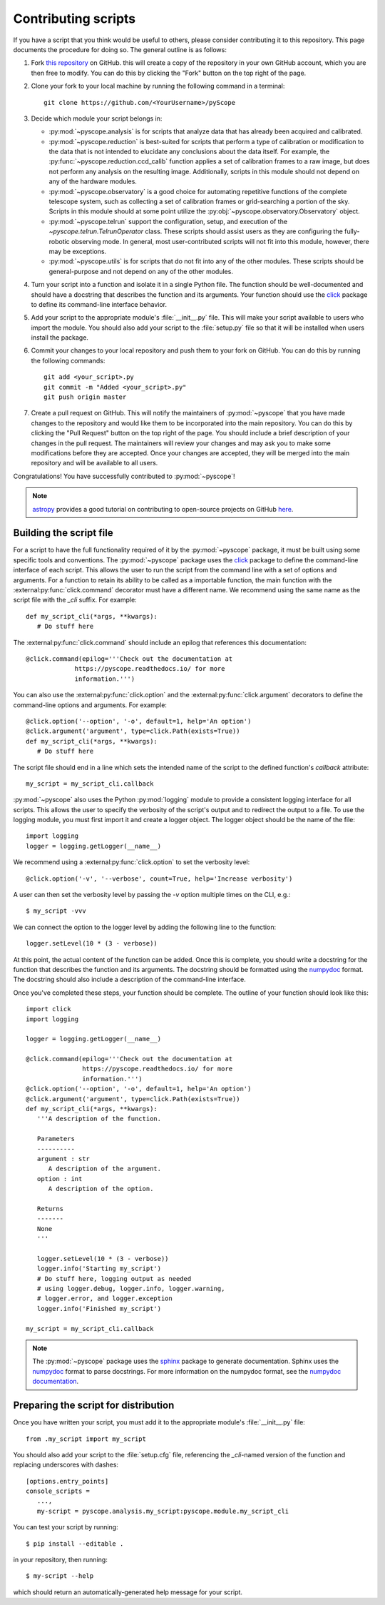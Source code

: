 Contributing scripts
====================

If you have a script that you think would be useful to others, please
consider contributing it to this repository. This page documents the 
procedure  for doing so. The general outline is as follows:


1. Fork `this repository <https://github.com/WWGolay/pyScope>`_ on GitHub. 
   this will create a copy of the repository in your own GitHub account, 
   which you are then free to modify. You can do this by clicking the
   "Fork" button on the top right of the page.

2. Clone your fork to your local machine by running the following command
   in a terminal::

       git clone https://github.com/<YourUsername>/pyScope

3. Decide which module your script belongs in:

   - :py:mod:`~pyscope.analysis` is for scripts that analyze data that has
     already been acquired and calibrated.
   - :py:mod:`~pyscope.reduction` is best-suited for scripts that perform
     a type of calibration or modification to the data that is not intended
     to elucidate any conclusions about the data itself. For example, the 
     :py:func:`~pyscope.reduction.ccd_calib` function applies a set of
     calibration frames to a raw image, but does not perform any analysis
     on the resulting image. Additionally, scripts in this module should
     not depend on any of the hardware modules.
   - :py:mod:`~pyscope.observatory` is a good choice for automating repetitive
     functions of the complete telescope system, such as collecting a set of
     calibration frames or grid-searching a portion of the sky. Scripts in 
     this module should at some point utilize the
     :py:obj:`~pyscope.observatory.Observatory` object.
   - :py:mod:`~pyscope.telrun` support the configuration, setup, and 
     execution of the `~pyscope.telrun.TelrunOperator` class. These scripts
     should assist users as they are configuring the fully-robotic observing
     mode. In general, most user-contributed scripts will not fit into this 
     module, however, there may be exceptions.
   - :py:mod:`~pyscope.utils` is for scripts that do not fit into any of the
     other modules. These scripts should be general-purpose and not depend
     on any of the other modules.

4. Turn your script into a function and isolate it in a single Python file.
   The function should be well-documented and should have a docstring that
   describes the function and its arguments. Your function should use the 
   `click <https://click.palletsprojects.com/>`_ package to define its
   command-line interface behavior. 

5. Add your script to the appropriate module's :file:`__init__.py` file. 
   This will make your script available to users who import the module.
   You should also add your script to the :file:`setup.py` file so that
   it will be installed when users install the package.

6. Commit your changes to your local repository and push them to your fork
   on GitHub. You can do this by running the following commands::

       git add <your_script>.py
       git commit -m "Added <your_script>.py"
       git push origin master

7. Create a pull request on GitHub. This will notify the maintainers of
   :py:mod:`~pyscope` that you have made changes to the repository and
   would like them to be incorporated into the main repository. You can
   do this by clicking the "Pull Request" button on the top right of the
   page. You should include a brief description of your changes in the
   pull request. The maintainers will review your changes and may ask
   you to make some modifications before they are accepted. Once your
   changes are accepted, they will be merged into the main repository
   and will be available to all users.

Congratulations! You have successfully contributed to :py:mod:`~pyscope`!

.. note::
    `astropy <https://docs.astropy.org/en/stable/index.html>`_ 
    provides a good tutorial on contributing to open-source
    projects on GitHub 
    `here <https://docs.astropy.org/en/stable/development/workflow/development_workflow.html>`_.

Building the script file
------------------------
For a script to have the full functionality required of it by the
:py:mod:`~pyscope` package, it must be built using some specific tools
and conventions. The :py:mod:`~pyscope` package uses the
`click <https://click.palletsprojects.com/>`_ package to define the
command-line interface of each script. This allows the user to run the
script from the command line with a set of options and arguments. For a 
function to retain its ability to be called as a importable function, the
main function with the :external:py:func:`click.command` decorator must
have a different name. We recommend using the same name as the script file
with the `_cli` suffix. For example::

   def my_script_cli(*args, **kwargs):
      # Do stuff here

The :external:py:func:`click.command` should include an epilog that
references this documentation::

   @click.command(epilog='''Check out the documentation at
                https://pyscope.readthedocs.io/ for more
                information.''')

You can also use the :external:py:func:`click.option` and the
:external:py:func:`click.argument` decorators to define the command-line
options and arguments. For example::

   @click.option('--option', '-o', default=1, help='An option')
   @click.argument('argument', type=click.Path(exists=True))
   def my_script_cli(*args, **kwargs):
      # Do stuff here

The script file should end in a line which sets the intended 
name of the script to the  defined function's `callback` attribute::

   my_script = my_script_cli.callback

:py:mod:`~pyscope` also uses the Python :py:mod:`logging` module to
provide a consistent logging interface for all scripts. This allows
the user to specify the verbosity of the script's output and to
redirect the output to a file. To use the logging module, you must
first import it and create a logger object. The logger object should
be the name of the file::

   import logging
   logger = logging.getLogger(__name__)

We recommend using a :external:py:func:`click.option` to set the
verbosity level::

   @click.option('-v', '--verbose', count=True, help='Increase verbosity')

A user can then set the verbosity level by passing the `-v` option multiple
times on the CLI, e.g.::
   
      $ my_script -vvv

We can connect the option to the logger level by adding the following
line to the function::

   logger.setLevel(10 * (3 - verbose))

At this point, the actual content of the function can be added. Once this
is complete, you should write a docstring for the function that describes
the function and its arguments. The docstring should be formatted using
the `numpydoc <https://numpydoc.readthedocs.io/en/latest/format.html>`_
format. The docstring should also include a description of the command-line
interface.

Once you've completed these steps, your function should be complete. 
The outline of your function should look like this::
   
   import click
   import logging

   logger = logging.getLogger(__name__)

   @click.command(epilog='''Check out the documentation at
                  https://pyscope.readthedocs.io/ for more
                  information.''')
   @click.option('--option', '-o', default=1, help='An option')
   @click.argument('argument', type=click.Path(exists=True))
   def my_script_cli(*args, **kwargs):
      '''A description of the function.

      Parameters
      ----------
      argument : str
         A description of the argument.
      option : int
         A description of the option.

      Returns
      -------
      None
      '''

      logger.setLevel(10 * (3 - verbose))
      logger.info('Starting my_script')
      # Do stuff here, logging output as needed
      # using logger.debug, logger.info, logger.warning,
      # logger.error, and logger.exception
      logger.info('Finished my_script')
   
   my_script = my_script_cli.callback

.. note::
   The :py:mod:`~pyscope` package uses the `sphinx <https://www.sphinx-doc.org/en/master/>`_
   package to generate documentation. Sphinx uses the `numpydoc <https://numpydoc.readthedocs.io/en/latest/format.html>`_
   format to parse docstrings. For more information on the numpydoc format,
   see the `numpydoc documentation <https://numpydoc.readthedocs.io/en/latest/format.html>`_.

Preparing the script for distribution
-------------------------------------
Once you have written your script, you must add it to the appropriate
module's :file:`__init__.py` file::
   
      from .my_script import my_script

You should also add your script to the :file:`setup.cfg` file, referencing
the `_cli`-named version of the function and replacing underscores with
dashes::

   [options.entry_points]
   console_scripts =
      ...,
      my-script = pyscope.analysis.my_script:pyscope.module.my_script_cli

You can test your script by running::
   
      $ pip install --editable .

in your repository, then running::

      $ my-script --help

which should return an automatically-generated help message for your
script.